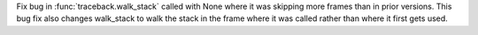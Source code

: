 Fix bug in :func:`traceback.walk_stack` called with None where it was skipping
more frames than in prior versions. This bug fix also changes walk_stack to
walk the stack in the frame where it was called rather than where it first gets
used.
